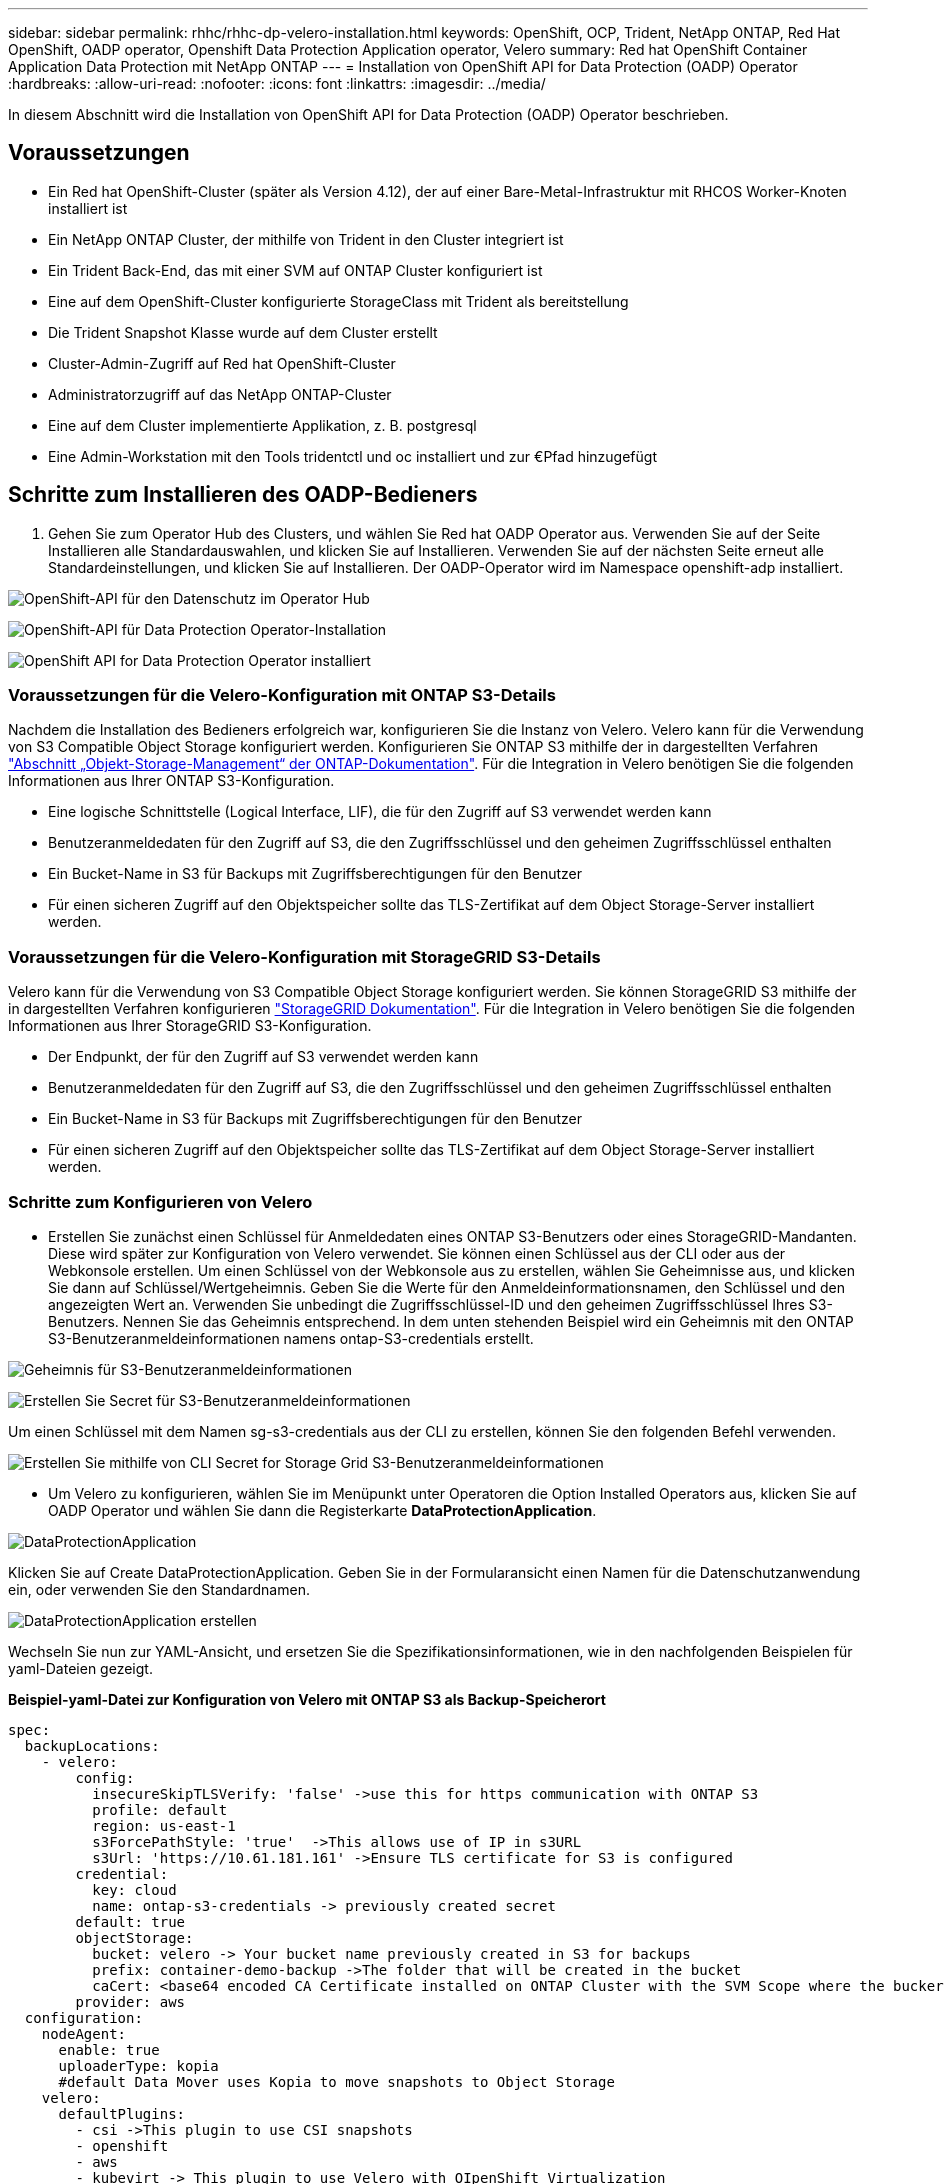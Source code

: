 ---
sidebar: sidebar 
permalink: rhhc/rhhc-dp-velero-installation.html 
keywords: OpenShift, OCP, Trident, NetApp ONTAP, Red Hat OpenShift, OADP operator, Openshift Data Protection Application operator, Velero 
summary: Red hat OpenShift Container Application Data Protection mit NetApp ONTAP 
---
= Installation von OpenShift API for Data Protection (OADP) Operator
:hardbreaks:
:allow-uri-read: 
:nofooter: 
:icons: font
:linkattrs: 
:imagesdir: ../media/


[role="lead"]
In diesem Abschnitt wird die Installation von OpenShift API for Data Protection (OADP) Operator beschrieben.



== Voraussetzungen

* Ein Red hat OpenShift-Cluster (später als Version 4.12), der auf einer Bare-Metal-Infrastruktur mit RHCOS Worker-Knoten installiert ist
* Ein NetApp ONTAP Cluster, der mithilfe von Trident in den Cluster integriert ist
* Ein Trident Back-End, das mit einer SVM auf ONTAP Cluster konfiguriert ist
* Eine auf dem OpenShift-Cluster konfigurierte StorageClass mit Trident als bereitstellung
* Die Trident Snapshot Klasse wurde auf dem Cluster erstellt
* Cluster-Admin-Zugriff auf Red hat OpenShift-Cluster
* Administratorzugriff auf das NetApp ONTAP-Cluster
* Eine auf dem Cluster implementierte Applikation, z. B. postgresql
* Eine Admin-Workstation mit den Tools tridentctl und oc installiert und zur €Pfad hinzugefügt




== Schritte zum Installieren des OADP-Bedieners

. Gehen Sie zum Operator Hub des Clusters, und wählen Sie Red hat OADP Operator aus. Verwenden Sie auf der Seite Installieren alle Standardauswahlen, und klicken Sie auf Installieren. Verwenden Sie auf der nächsten Seite erneut alle Standardeinstellungen, und klicken Sie auf Installieren. Der OADP-Operator wird im Namespace openshift-adp installiert.


image:redhat_openshift_OADP_install_image1.jpg["OpenShift-API für den Datenschutz im Operator Hub"]

image:redhat_openshift_OADP_install_image2.jpg["OpenShift-API für Data Protection Operator-Installation"]

image:redhat_openshift_OADP_install_image3.jpg["OpenShift API for Data Protection Operator installiert"]



=== Voraussetzungen für die Velero-Konfiguration mit ONTAP S3-Details

Nachdem die Installation des Bedieners erfolgreich war, konfigurieren Sie die Instanz von Velero.
Velero kann für die Verwendung von S3 Compatible Object Storage konfiguriert werden. Konfigurieren Sie ONTAP S3 mithilfe der in dargestellten Verfahren link:https://docs.netapp.com/us-en/ontap/object-storage-management/index.html["Abschnitt „Objekt-Storage-Management“ der ONTAP-Dokumentation"]. Für die Integration in Velero benötigen Sie die folgenden Informationen aus Ihrer ONTAP S3-Konfiguration.

* Eine logische Schnittstelle (Logical Interface, LIF), die für den Zugriff auf S3 verwendet werden kann
* Benutzeranmeldedaten für den Zugriff auf S3, die den Zugriffsschlüssel und den geheimen Zugriffsschlüssel enthalten
* Ein Bucket-Name in S3 für Backups mit Zugriffsberechtigungen für den Benutzer
* Für einen sicheren Zugriff auf den Objektspeicher sollte das TLS-Zertifikat auf dem Object Storage-Server installiert werden.




=== Voraussetzungen für die Velero-Konfiguration mit StorageGRID S3-Details

Velero kann für die Verwendung von S3 Compatible Object Storage konfiguriert werden. Sie können StorageGRID S3 mithilfe der in dargestellten Verfahren konfigurieren link:https://docs.netapp.com/us-en/storagegrid-116/s3/configuring-tenant-accounts-and-connections.html["StorageGRID Dokumentation"]. Für die Integration in Velero benötigen Sie die folgenden Informationen aus Ihrer StorageGRID S3-Konfiguration.

* Der Endpunkt, der für den Zugriff auf S3 verwendet werden kann
* Benutzeranmeldedaten für den Zugriff auf S3, die den Zugriffsschlüssel und den geheimen Zugriffsschlüssel enthalten
* Ein Bucket-Name in S3 für Backups mit Zugriffsberechtigungen für den Benutzer
* Für einen sicheren Zugriff auf den Objektspeicher sollte das TLS-Zertifikat auf dem Object Storage-Server installiert werden.




=== Schritte zum Konfigurieren von Velero

* Erstellen Sie zunächst einen Schlüssel für Anmeldedaten eines ONTAP S3-Benutzers oder eines StorageGRID-Mandanten. Diese wird später zur Konfiguration von Velero verwendet. Sie können einen Schlüssel aus der CLI oder aus der Webkonsole erstellen.
Um einen Schlüssel von der Webkonsole aus zu erstellen, wählen Sie Geheimnisse aus, und klicken Sie dann auf Schlüssel/Wertgeheimnis. Geben Sie die Werte für den Anmeldeinformationsnamen, den Schlüssel und den angezeigten Wert an. Verwenden Sie unbedingt die Zugriffsschlüssel-ID und den geheimen Zugriffsschlüssel Ihres S3-Benutzers. Nennen Sie das Geheimnis entsprechend. In dem unten stehenden Beispiel wird ein Geheimnis mit den ONTAP S3-Benutzeranmeldeinformationen namens ontap-S3-credentials erstellt.


image:redhat_openshift_OADP_install_image4.png["Geheimnis für S3-Benutzeranmeldeinformationen"]

image:redhat_openshift_OADP_install_image5.png["Erstellen Sie Secret für S3-Benutzeranmeldeinformationen"]

Um einen Schlüssel mit dem Namen sg-s3-credentials aus der CLI zu erstellen, können Sie den folgenden Befehl verwenden.

image:redhat_openshift_OADP_install_image6.png["Erstellen Sie mithilfe von CLI Secret for Storage Grid S3-Benutzeranmeldeinformationen"]

* Um Velero zu konfigurieren, wählen Sie im Menüpunkt unter Operatoren die Option Installed Operators aus, klicken Sie auf OADP Operator und wählen Sie dann die Registerkarte **DataProtectionApplication**.


image:redhat_openshift_OADP_install_image7.jpg["DataProtectionApplication"]

Klicken Sie auf Create DataProtectionApplication. Geben Sie in der Formularansicht einen Namen für die Datenschutzanwendung ein, oder verwenden Sie den Standardnamen.

image:redhat_openshift_OADP_install_image8.jpg["DataProtectionApplication erstellen"]

Wechseln Sie nun zur YAML-Ansicht, und ersetzen Sie die Spezifikationsinformationen, wie in den nachfolgenden Beispielen für yaml-Dateien gezeigt.

**Beispiel-yaml-Datei zur Konfiguration von Velero mit ONTAP S3 als Backup-Speicherort**

....
spec:
  backupLocations:
    - velero:
        config:
          insecureSkipTLSVerify: 'false' ->use this for https communication with ONTAP S3
          profile: default
          region: us-east-1
          s3ForcePathStyle: 'true'  ->This allows use of IP in s3URL
          s3Url: 'https://10.61.181.161' ->Ensure TLS certificate for S3 is configured
        credential:
          key: cloud
          name: ontap-s3-credentials -> previously created secret
        default: true
        objectStorage:
          bucket: velero -> Your bucket name previously created in S3 for backups
          prefix: container-demo-backup ->The folder that will be created in the bucket
          caCert: <base64 encoded CA Certificate installed on ONTAP Cluster with the SVM Scope where the bucker exists>
        provider: aws
  configuration:
    nodeAgent:
      enable: true
      uploaderType: kopia
      #default Data Mover uses Kopia to move snapshots to Object Storage
    velero:
      defaultPlugins:
        - csi ->This plugin to use CSI snapshots
        - openshift
        - aws
        - kubevirt -> This plugin to use Velero with OIpenShift Virtualization
....
**Beispiel-yaml-Datei zur Konfiguration von Velero mit StorageGRID S3 als Backup-Speicherort**

....
spec:
  backupLocations:
    - velero:
        config:
          insecureSkipTLSVerify: 'true'
          profile: default
          region: us-east-1 ->region of your StorageGrid system
          s3ForcePathStyle: 'True'
          s3Url: 'https://172.21.254.25:10443' ->the IP used to access S3
        credential:
          key: cloud
          name: sg-s3-credentials ->secret created earlier
        default: true
        objectStorage:
          bucket: velero
          prefix: demobackup
        provider: aws
  configuration:
    nodeAgent:
      enable: true
      uploaderType: kopia
    velero:
      defaultPlugins:
        - csi
        - openshift
        - aws
        - kubevirt
....
Der Abschnitt „Spec“ in der yaml-Datei sollte für die folgenden Parameter, ähnlich wie im obigen Beispiel, entsprechend konfiguriert werden

**Backup-Standorte**
ONTAP S3 oder StorageGRID S3 (mit seinen Zugangsdaten und anderen in der yaml angezeigten Informationen) ist als Standardspeicherort für velero konfiguriert.

**SnapshotLocations** Wenn Sie CSI-Snapshots (Container Storage Interface) verwenden, müssen Sie keinen Snapshot-Speicherort angeben, da Sie einen VolumeSnapshotClass CR erstellen, um den CSI-Treiber zu registrieren. In unserem Beispiel verwenden Sie Trident CSI und Sie haben bereits VolumeSnapShotClass CR mit dem Trident CSI-Treiber erstellt.

**CSI-Plugin aktivieren**
Fügen Sie csi zu den defaultPlugins für Velero hinzu, um persistente Volumes mit CSI-Snapshots zu sichern.
Die Velero CSI Plugins, um CSI-gestützte VES zu sichern, wählen die VolumeSnapshotClass im Cluster, die **velero.io/csi-Volumesnapshot-class** Label darauf gesetzt hat. Für diese

* Sie müssen die Dreizack-VolumeSnapshotClass erstellen lassen.
* Bearbeiten Sie die Beschriftung der Dreizack-snapshotklasse, und setzen Sie sie auf
**velero.io/csi-Volumesnapshot-class=true** wie unten gezeigt.


image:redhat_openshift_OADP_install_image9.jpg["Trident Snapshot Class Label"]

Stellen Sie sicher, dass die Snapshots auch dann bestehen können, wenn die VolumeSnapshot-Objekte gelöscht werden. Dies kann durch Setzen der *deletionPolicy* auf behalten erfolgen. Wenn nicht, geht durch das Löschen eines Namespace sämtliche darin gesicherten PVCs verloren.

....
apiVersion: snapshot.storage.k8s.io/v1
kind: VolumeSnapshotClass
metadata:
  name: trident-snapshotclass
driver: csi.trident.netapp.io
deletionPolicy: Retain
....
image:redhat_openshift_OADP_install_image10.jpg["VolumeSnapshotClass-Löschrichtlinie sollte auf „beibehalten“ gesetzt werden"]

Stellen Sie sicher, dass die DataProtectionApplication erstellt wurde und sich in der Bedingung:abgestimmt befindet.

image:redhat_openshift_OADP_install_image11.png["DataProtectionApplication Object wird erstellt"]

Der OADP-Operator erstellt einen entsprechenden BackupStorageLocation, der beim Erstellen eines Backups verwendet wird.

image:redhat_openshift_OADP_install_image12.png["BackupStorageLocation wird erstellt"]
